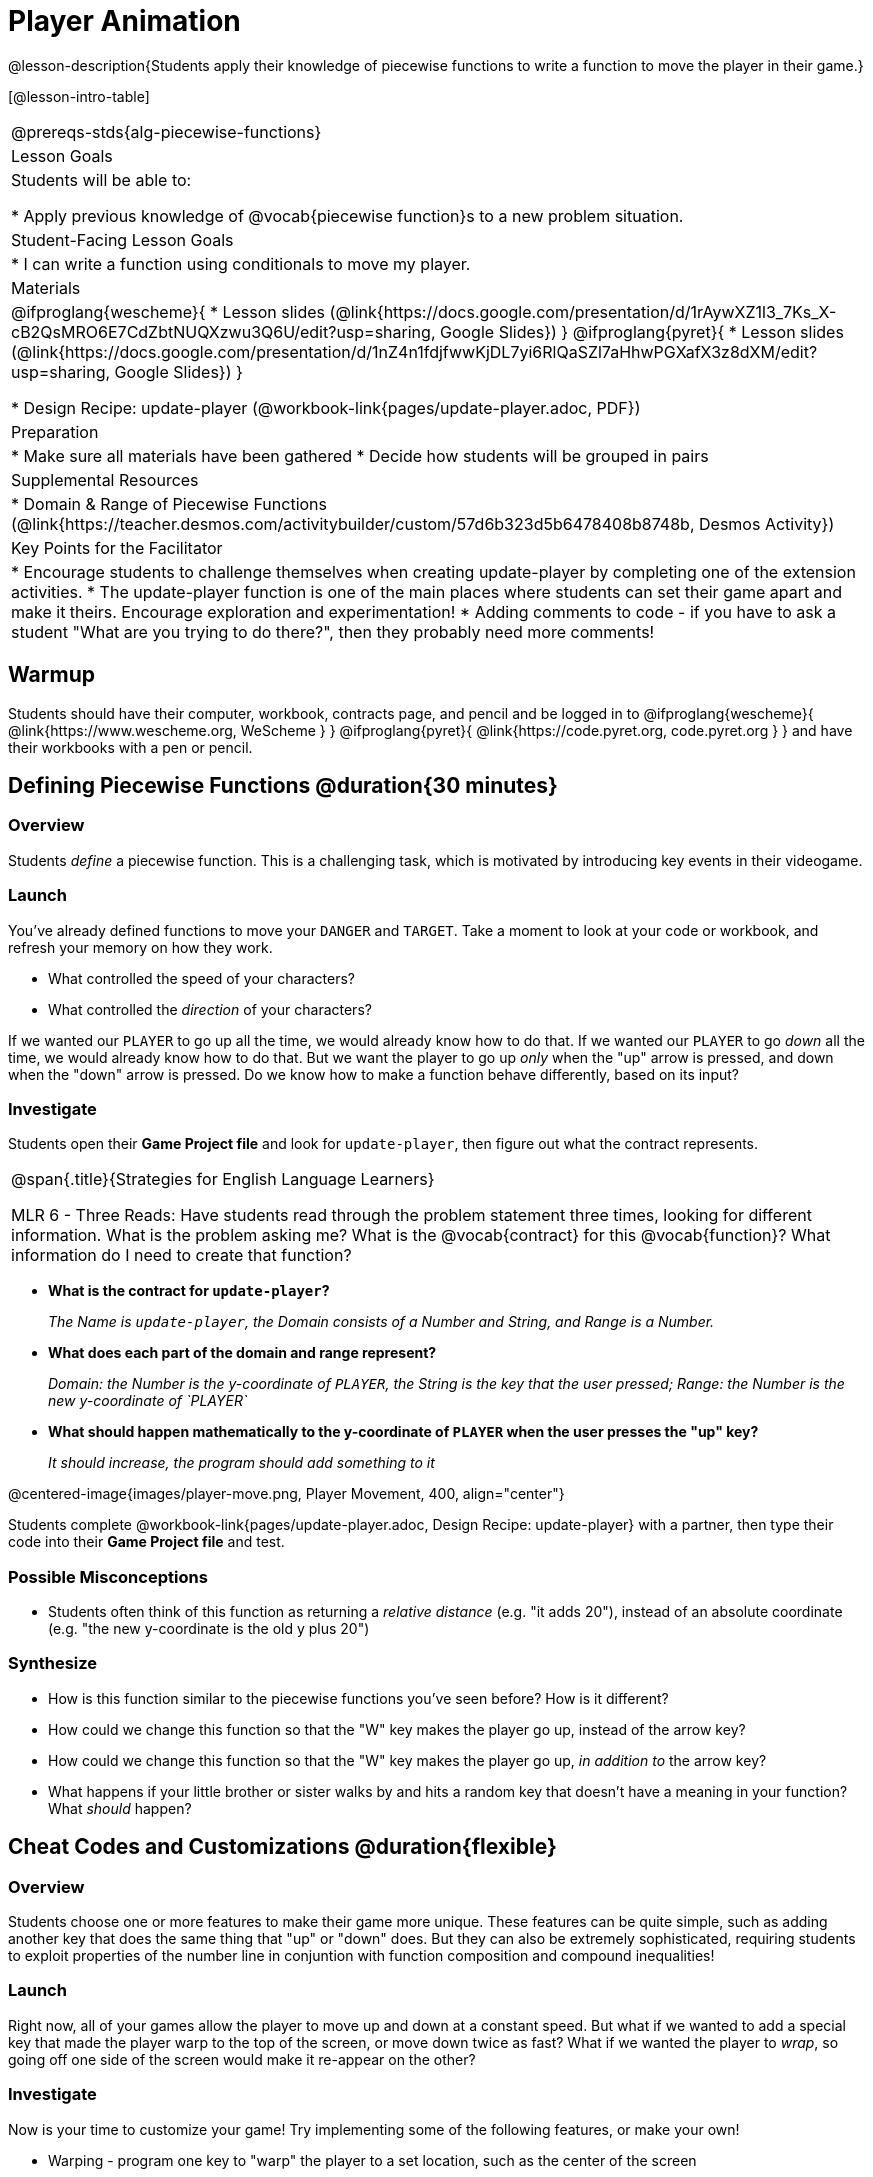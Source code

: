 = Player Animation 

@lesson-description{Students apply their knowledge of piecewise functions to write a function to move the player in their game.}


[@lesson-intro-table]
|===
@prereqs-stds{alg-piecewise-functions}
| Lesson Goals
| Students will be able to:

* Apply previous knowledge of @vocab{piecewise function}s to a new problem situation.

| Student-Facing Lesson Goals
|
* I can write a function using conditionals to move my player.

| Materials
|
@ifproglang{wescheme}{
* Lesson slides (@link{https://docs.google.com/presentation/d/1rAywXZ1l3_7Ks_X-cB2QsMRO6E7CdZbtNUQXzwu3Q6U/edit?usp=sharing, Google Slides})
}
@ifproglang{pyret}{
* Lesson slides (@link{https://docs.google.com/presentation/d/1nZ4n1fdjfwwKjDL7yi6RlQaSZl7aHhwPGXafX3z8dXM/edit?usp=sharing, Google Slides})
}

* Design Recipe: update-player (@workbook-link{pages/update-player.adoc, PDF})

| Preparation
|
* Make sure all materials have been gathered
* Decide how students will be grouped in pairs

| Supplemental Resources
|
* Domain & Range of Piecewise Functions (@link{https://teacher.desmos.com/activitybuilder/custom/57d6b323d5b6478408b8748b, Desmos Activity})

| Key Points for the Facilitator
|
* Encourage students to challenge themselves when creating update-player by completing one of the extension activities.
* The update-player function is one of the main places where students can set their game apart and make it theirs.  Encourage exploration and experimentation!
* Adding comments to code - if you have to ask a student "What are you trying to do there?", then they probably need more comments!  

|===


== Warmup
Students should have their computer, workbook, contracts page, and pencil and be logged in to 
@ifproglang{wescheme}{ @link{https://www.wescheme.org, WeScheme     } }
@ifproglang{pyret}{    @link{https://code.pyret.org, code.pyret.org } }
and have their workbooks with a pen or pencil.

== Defining Piecewise Functions @duration{30 minutes}

=== Overview
Students _define_ a piecewise function. This is a challenging task, which is motivated by introducing key events in their videogame.

=== Launch
You've already defined functions to move your `DANGER` and `TARGET`. Take a moment to look at your code or workbook, and refresh your memory on how they work.

[.lesson-instruction]
- What controlled the speed of your characters?
- What controlled the _direction_ of your characters?

If we wanted our `PLAYER` to go up all the time, we would already know how to do that. If we wanted our `PLAYER` to go _down_ all the time, we would already know how to do that. But we want the player to go up _only_ when the "up" arrow is pressed, and down when the "down" arrow is pressed. Do we know how to make a function behave differently, based on its input?

=== Investigate

[.lesson-instruction]
Students open their *Game Project file* and look for `update-player`, then figure out what the contract represents.

[.strategy-box, cols="1", grid="none", stripes="none"]
|===
|
@span{.title}{Strategies for English Language Learners}

MLR 6 - Three Reads: Have students read through the problem statement three times, looking for different information.  What is the problem asking me?  What is the @vocab{contract} for this @vocab{function}?  What information do I need to create that function?
|===

* *What is the contract for `update-player`?*
+
_The Name is `update-player`, the Domain consists of a Number and String, and Range is a Number._
* *What does each part of the domain and range represent?*
+
_Domain: the Number is the y-coordinate of `PLAYER`, the String is the key that the user pressed; Range: the Number is the new y-coordinate of `PLAYER`_
* *What should happen mathematically to the y-coordinate of `PLAYER` when the user presses the "up" key?*
+
_It should increase, the program should add something to it_

@centered-image{images/player-move.png, Player Movement, 400, align="center"}

Students complete @workbook-link{pages/update-player.adoc, Design Recipe: update-player} with a partner, then type their code into their *Game Project file* and test.  

=== Possible Misconceptions
- Students often think of this function as returning a _relative distance_ (e.g. "it adds 20"), instead of an absolute coordinate (e.g. "the new y-coordinate is the old y plus 20")

=== Synthesize
- How is this function similar to the piecewise functions you've seen before? How is it different?
- How could we change this function so that the "W" key makes the player go up, instead of the arrow key?
- How could we change this function so that the "W" key makes the player go up, _in addition to_ the arrow key?
- What happens if your little brother or sister walks by and hits a random key that doesn't have a meaning in your function? What _should_ happen?

== Cheat Codes and Customizations @duration{flexible}

=== Overview
Students choose one or more features to make their game more unique. These features can be quite simple, such as adding another key that does the same thing that "up" or "down" does. But they can also be extremely sophisticated, requiring students to exploit properties of the number line in conjuntion with function composition and compound inequalities!

=== Launch
Right now, all of your games allow the player to move up and down at a constant speed. But what if we wanted to add a special key that made the player warp to the top of the screen, or move down twice as fast? What if we wanted the player to _wrap_, so going off one side of the screen would make it re-appear on the other?

=== Investigate
Now is your time to customize your game! Try implementing some of the following features, or make your own!

* Warping - program one key to "warp" the player to a set location, such as the center of the screen
* Boundaries - change `update-player` such that `PLAYER` cannot move off the top or bottom of the screen 
* Wrapping - add code to `update-player` such that when `PLAYER` moves to the top of the screen, it reappears at the bottom, and vice versa
* Hiding - add a key that will make `PLAYER` seem to disappear, and reappear when the same key is pressed again

@ifproglang{wescheme}{
Reminder: Use `;` to add comments to code! +
}
@ifproglang{pyret}{
Reminder: Use `#` to add comments to code! +
}
Adding useful comments to code is an important part of programming. It lets us leave messages for other programmers, leave notes for ourselves, or "turn off" pieces of code that we don't want or need to @vocab{debug} later.

Have students complete @workbook-link{pages/challenges.adoc, PDF} before turning to their computers.

=== Synthesize
Have students share back what they implemented. Sharing solutions is encouraged!

*Question:* What would it take to make the player move left and right? Why can't we do this without changing the contract?

[.strategy-box, cols="1", grid="none", stripes="none"]
|===
|
@span{.title}{Pedagogy Note}

It's likely that once they hear other students' ideas, they will want more time to try them out. If time allows, give students additional _slices_ of "hacking time", bringing them back to share each other's ideas and solutions before sending them off to program some more. This dramatically ramps up the creativity and engagement in the classroom, giving better results than having one long stretch of programming time.
|===
